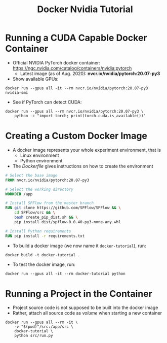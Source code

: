 #+TITLE: Docker Nvidia Tutorial

* Running a CUDA Capable Docker Container

- Official NVIDIA PyTorch docker container: https://ngc.nvidia.com/catalog/containers/nvidia:pytorch
  + Latest image (as of Aug. 2020): *nvcr.io/nvidia/pytorch:20.07-py3*

- Show available GPUs:
#+begin_src shell
docker run --gpus all -it --rm nvcr.io/nvidia/pytorch:20.07-py3 nvidia-smi
#+end_src

- See if PyTorch can detect CUDA:
#+begin_src shell
docker run --gpus all --rm nvcr.io/nvidia/pytorch:20.07-py3 \
    python -c "import torch; print(torch.cuda.is_available())"
#+end_src

* Creating a Custom Docker Image

- A docker image represents your whole experiment environment, that is
  + Linux environment
  + Python environment

- The /Dockerfile/ gives instructions on how to create the environment
#+begin_src dockerfile
# Select the base image
FROM nvcr.io/nvidia/pytorch:20.07-py3

# Select the working directory
WORKDIR /app

# Install SPFlow from the master branch
RUN git clone https://github.com/SPFlow/SPFlow && \
    cd SPFlow/src && \
    bash create_pip_dist.sh && \
    pip install dist/spflow-0.0.40-py3-none-any.whl

# Install Python requirements
RUN pip install -r requirements.txt
#+end_src

- To build a docker image (we now name it ~docker-tutorial~), run:
#+begin_src shell
docker build -t docker-tutorial .
#+end_src

- To test the docker image, run:
#+begin_src shell
docker run --gpus all -it --rm docker-tutorial python
#+end_src

* Running a Project in the Container

- Project source code is not supposed to be built into the docker image
- Rather, attach all source code as /volume/ when starting a new container

#+begin_src shell
docker run --gpus all --rm -it \
    -v "$(pwd)"/src:/app/src \
    docker-tutorial \
    python src/run.py
#+end_src
